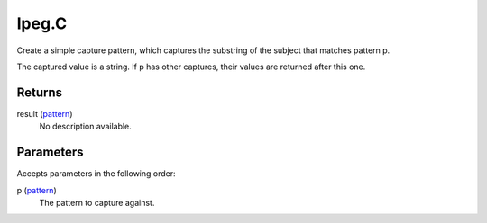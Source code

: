 lpeg.C
====================================================================================================

Create a simple capture pattern, which captures the substring of the subject that matches pattern p.
	
The captured value is a string. If p has other captures, their values are returned after this one.

Returns
----------------------------------------------------------------------------------------------------

result (`pattern`_)
    No description available.

Parameters
----------------------------------------------------------------------------------------------------

Accepts parameters in the following order:

p (`pattern`_)
    The pattern to capture against.

.. _`pattern`: ../../../lua/type/pattern.html

